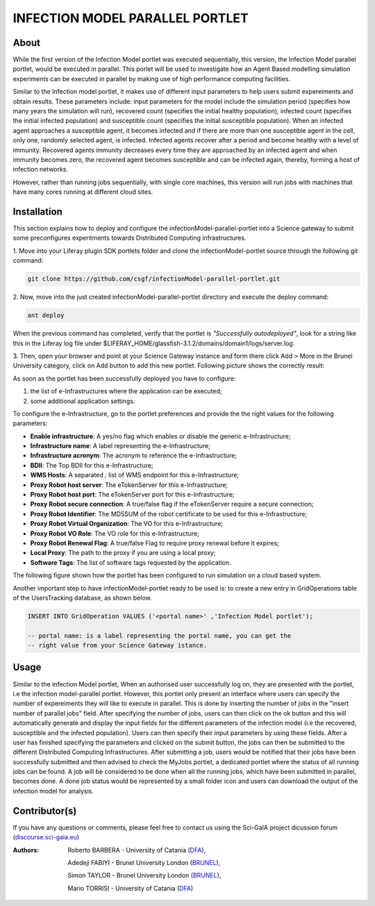 *********************************
INFECTION MODEL PARALLEL PORTLET
*********************************

============
About
============
.. images/ABINIT_logo.png

.. image:: images/Repast_logo_100h.png
   :height: 100px
   :align: left
   :target: https://github.com/csgf/infectionModel-portlet
   :alt: infectionModel-portlet logo

While the first version of the Infection Model portlet was executed sequentially, this version, the Infection Model parallel portlet, would be executed in parallel. This porlet will be used to investigate how an Agent Based modelling simulation experiments can be executed in parallel by making use of high performance computing facilities.

Similar to the Infection model portlet, it makes use of different input parameters to help users submit expereiments and obtain results. These parameters include: input parameters for the model include the simulation period (specifies how many years the simulation will run), recovered count (specifies the initial healthy population), infected count (specifies the initial infected population) and susceptible count (specifies the initial susceptible population). When an infected agent approaches a susceptible agent, it becomes infected and if there are more than one susceptible agent in the cell, only one, randomly selected agent, is infected. Infected agents recover after a period and become healthy with a level of immunity. Recovered agents immunity decreases every time they are approached by an infected agent and when immunity becomes zero, the recovered agent becomes susceptible and can be infected again, thereby, forming a host of infection networks.

However, rather than running jobs sequentially, with single core machines, this version will run jobs with machines that have many cores running at different cloud sites.


============
Installation
============

This section explains how to deploy and configure the infectionModel-parallel-portlet
into a Science gateway to submit some preconfigures experitments towards
Distributed Computing infrastructures.

1. Move into your Liferay plugin SDK portlets folder and clone the
infectionModel-portlet source through the following git command:

.. code:: bash

        git clone https://github.com/csgf/infectionModel-parallel-portlet.git

2. Now, move into the just created infectionModel-parallel-portlet directory and execute
the deploy command:

.. code:: bash

        ant deploy

When the previous command has completed, verify that the portlet is
*"Successfully autodeployed"*, look for a string like this in the Liferay log
file under $LIFERAY_HOME/glassfish-3.1.2/domains/domain1/logs/server.log.

3. Then, open your browser and point at your Science Gateway instance and form
there click Add > More in the Brunel University category, click on Add button to
add this new portlet. Following picture shows the correctly result:

.. image:: images/view.png
    :align: center
    :scale: 80%
    :alt: infectionModel-portlet view

As soon as the portlet has been successfully deployed you have to configure:

1. the list of e-Infrastructures where the application can be executed;
2. some additional application settings.

To configure the e-Infrastructure, go to the portlet preferences and provide the
the right values for the following parameters:

- **Enable infrastructure**: A yes/no flag which enables or disable the generic e-Infrastructure;
- **Infrastructure name**: A label representing the e-Infrastructure;
- **Infrastructure acronym**: The acronym to reference the e-Infrastructure;
- **BDII**: The Top BDII for this e-Infrastructure;
- **WMS Hosts**: A separated `;` list of WMS endpoint for this e-Infrastructure;
- **Proxy Robot host server**: The eTokenServer for this e-Infrastructure;
- **Proxy Robot host port**: The eTokenServer port for this e-Infrastructure;
- **Proxy Robot secure connection**: A true/false flag if the eTokenServer require a secure connection;
- **Proxy Robot Identifier**: The MD5SUM of the robot certificate to be used for this e-Infrastructure;
- **Proxy Robot Virtual Organization**: The VO for this e-Infrastructure;
- **Proxy Robot VO Role**: The VO role for this e-Infrastructure;
- **Proxy Robot Renewal Flag**: A true/false Flag to require proxy renewal before it expires;
- **Local Proxy**: The path to the proxy if you are using a local proxy;
- **Software Tags**: The list of software tags requested by the application.

The following figure shown how the portlet has been configured to run simulation
on a cloud based system.

.. image:: images/portlet_pref.png
   :align: center
   :scale: 70%
   :alt: infectionModel-portlet preference

Another important step to have infectionModel-portlet ready to be used is: to
create a new entry in GridOperations table of the UsersTracking database, as
shown below.

.. code:: sql

    INSERT INTO GridOperation VALUES ('<portal name>' ,'Infection Model portlet');

    -- portal name: is a label representing the portal name, you can get the
    -- right value from your Science Gateway istance.


============
Usage
============

Similar to the infection Model portlet, When an authorised user successfully log on, they are presented with the portlet, i.e the infection model-parallel portlet. However, this portlet only present an interface where users can specify the number of expereiments they will like to execute in parallel. This is done by inserting the number of jobs in the "insert number of parallel jobs" field. After specifying the number of jobs, users can then click on the ok button and this will automatically generate and display the input fields for the different parameters of the infection model (i.e the recovered, susceptible and the infected population). Users can then specify their input parameters by using these fields. After a user has finished specifying the parameters and clicked on the submit button, the jobs can then be submitted to the different Distributed Computing Infrastructures. After submitting a job, users would be notified that their jobs have been successfully submitted and then advised to check the MyJobs portlet, a dedicated portlet where the status of all running jobs can be found. A job will be considered to be done when all the running jobs, which have been submitted in parallel, becomes done. A done job status would be represented by a small folder icon and users can download the output of the infection model for analysis.

==============
Contributor(s)
==============

If you have any questions or comments, please feel free to contact us using the
Sci-GaIA project dicussion forum (`discourse.sci-gaia.eu <discourse.sci-gaia.eu>`_)

.. _BRUNEL: http://www.brunel.ac.uk/
.. _DFA: http://www.dfa.unict.it/

:Authors:
 Roberto BARBERA - University of Catania (DFA_),

 Adedeji FABIYI  - Brunel University London (BRUNEL_),

 Simon TAYLOR    - Brunel University London (BRUNEL_),

 Mario TORRISI   - University of Catania (DFA_)
